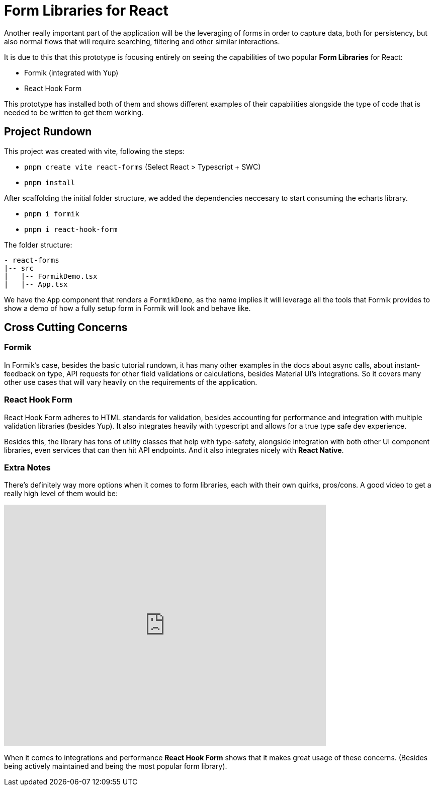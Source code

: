 = Form Libraries for React

Another really important part of the application will be the leveraging of forms in 
order to capture data, both for persistency, but also normal flows that will require 
searching, filtering and other similar interactions.

It is due to this that this prototype is focusing entirely on seeing the capabilities 
of two popular **Form Libraries** for React:

- Formik (integrated with Yup)
- React Hook Form

This prototype has installed both of them and shows different examples of their 
capabilities alongside the type of code that is needed to be written to get them working.

== Project Rundown

This project was created with vite, following the steps:

- `pnpm create vite react-forms` (Select React > Typescript + SWC)
- `pnpm install`

After scaffolding the initial folder structure, we added the dependencies neccesary to 
start consuming the echarts library.

- `pnpm i formik`
- `pnpm i react-hook-form`

The folder structure:

```
- react-forms
|-- src
|   |-- FormikDemo.tsx
|   |-- App.tsx
```

We have the `App` component that renders a `FormikDemo`, as the name implies it will 
leverage all the tools that Formik provides to show a demo of how a fully setup form in 
Formik will look and behave like.

== Cross Cutting Concerns

=== Formik

In Formik's case, besides the basic tutorial rundown, it has many other examples 
in the docs about async calls, about instant-feedback on type, API requests for 
other field validations or calculations, besides Material UI's integrations. So it 
covers many other use cases that will vary heavily on the requirements of the application.

=== React Hook Form

React Hook Form adheres to HTML standards for validation, besides accounting for 
performance and integration with multiple validation libraries (besides Yup). It 
also integrates heavily with typescript and allows for a true type safe dev 
experience.

Besides this, the library has tons of utility classes that help with type-safety, 
alongside integration with both other UI component libraries, even services that can 
then hit API endpoints. And it also integrates nicely with **React Native**.

=== Extra Notes

There's definitely way more options when it comes to form libraries, each with their 
own quirks, pros/cons. A good video to get a really high level of them would be:

video::HK7X_uqf7YQ[youtube, opts="modest", width=640, height=480]

When it comes to integrations and performance **React Hook Form** shows that it makes 
great usage of these concerns. (Besides being actively maintained and being the most 
popular form library).